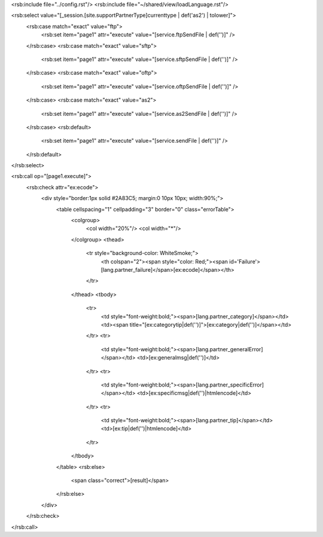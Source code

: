 <rsb:include file="../config.rst"/>
<rsb:include file="~/shared/view/loadLanguage.rst"/>

<rsb:select value="[_session.[site.supportPartnerType]currenttype | def('as2') | tolower]">
  <rsb:case match="exact" value="ftp">
    <rsb:set item="page1" attr="execute" value="[service.ftpSendFile | def('')]" />
  </rsb:case>
  <rsb:case match="exact" value="sftp">
    <rsb:set item="page1" attr="execute" value="[service.sftpSendFile | def('')]" />
  </rsb:case>
  <rsb:case match="exact" value="oftp">
    <rsb:set item="page1" attr="execute" value="[service.oftpSendFile | def('')]" />
  </rsb:case>
  <rsb:case match="exact" value="as2">
    <rsb:set item="page1" attr="execute" value="[service.as2SendFile | def('')]" />
  </rsb:case>
  <rsb:default>
    <rsb:set item="page1" attr="execute" value="[service.sendFile | def('')]" />
  </rsb:default>
</rsb:select>
    
<rsb:call op="[page1.execute]">
  <rsb:check attr="ex:ecode">
    <div style="border:1px solid #2A83C5; margin:0 10px 10px; width:90%;">
      <table cellspacing="1" cellpadding="3" border="0" class="errorTable">
        <colgroup>
          <col width="20%"/>
          <col width="*"/>
        </colgroup>
        <thead>
          <tr style="background-color: WhiteSmoke;">
            <th colspan="2"><span style="color: Red;"><span id='Failure'>[lang.partner_failure]</span>[ex:ecode]</span></th>
          </tr>
        </thead>
        <tbody>
          <tr>
            <td style="font-weight:bold;"><span>[lang.partner_category]</span></td>
            <td><span title="[ex:categorytip|def('')]">[ex:category|def('')]</span></td>
          </tr>
          <tr>
            <td style="font-weight:bold;"><span>[lang.partner_generalError]</span></td>
            <td>[ex:generalmsg|def('')]</td>
          </tr>
          <tr>
            <td style="font-weight:bold;"><span>[lang.partner_specificError]</span></td>
            <td>[ex:specificmsg|def('')|htmlencode]</td>
          </tr>
          <tr>
            <td style="font-weight:bold;"><span>[lang.partner_tip]</span></td>
            <td>[ex:tip|def('')|htmlencode]</td>
          </tr>
        </tbody>
      </table>
      <rsb:else>
        <span class="correct">[result]</span>
      </rsb:else>
    </div>
  </rsb:check>
</rsb:call>
